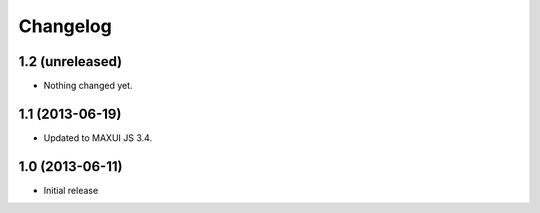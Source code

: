 Changelog
=========

1.2 (unreleased)
----------------

- Nothing changed yet.


1.1 (2013-06-19)
----------------

- Updated to MAXUI JS 3.4.

1.0 (2013-06-11)
----------------

- Initial release

